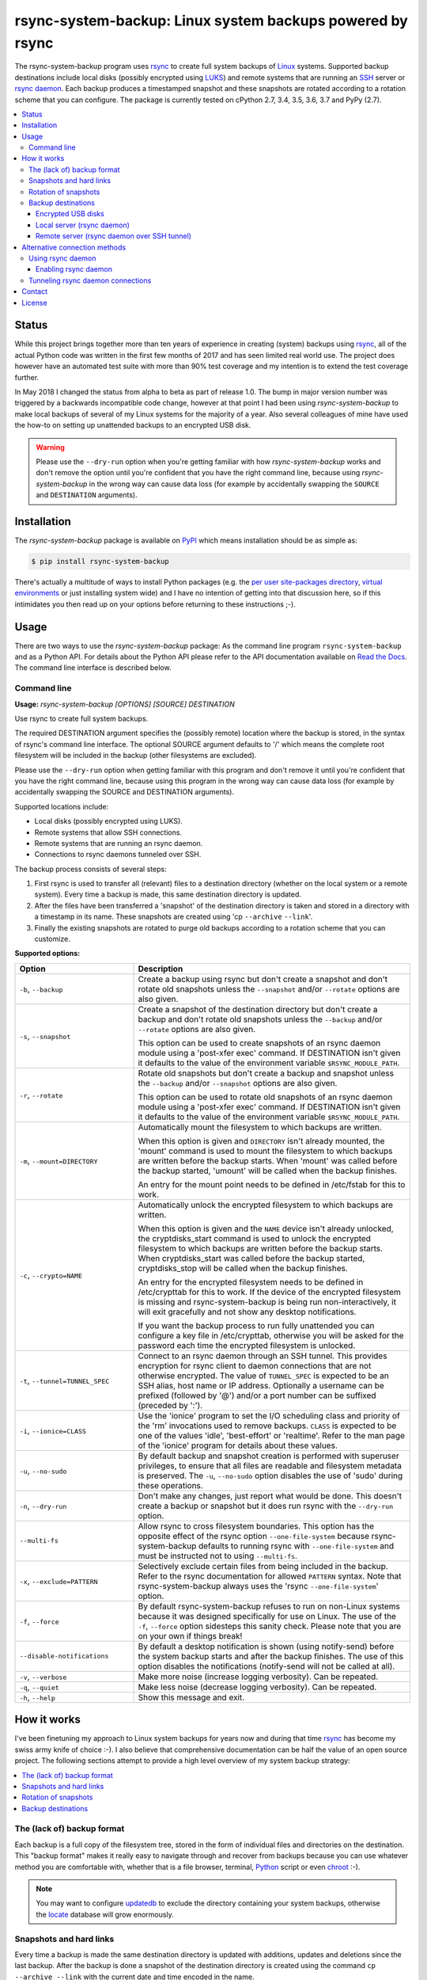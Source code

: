 rsync-system-backup: Linux system backups powered by rsync
==========================================================

.. image:: https://travis-ci.org/xolox/python-rsync-system-backup.svg?branch=master
   :target: https://travis-ci.org/xolox/python-rsync-system-backup

.. image:: https://coveralls.io/repos/xolox/python-rsync-system-backup/badge.svg?branch=master
   :target: https://coveralls.io/r/xolox/python-rsync-system-backup?branch=master

The rsync-system-backup program uses rsync_ to create full system backups of
Linux_ systems. Supported backup destinations include local disks (possibly
encrypted using LUKS_) and remote systems that are running an SSH_ server or
`rsync daemon`_. Each backup produces a timestamped snapshot and these
snapshots are rotated according to a rotation scheme that you can configure.
The package is currently tested on cPython 2.7, 3.4, 3.5, 3.6, 3.7 and PyPy
(2.7).

.. contents::
   :depth: 3
   :local:

Status
------

While this project brings together more than ten years of experience in
creating (system) backups using rsync_, all of the actual Python code was
written in the first few months of 2017 and has seen limited real world use.
The project does however have an automated test suite with more than 90% test
coverage and my intention is to extend the test coverage further.

In May 2018 I changed the status from alpha to beta as part of release 1.0. The
bump in major version number was triggered by a backwards incompatible code
change, however at that point I had been using `rsync-system-backup` to make
local backups of several of my Linux systems for the majority of a year. Also
several colleagues of mine have used the how-to on setting up unattended
backups to an encrypted USB disk.

.. warning:: Please use the ``--dry-run`` option when you're getting familiar
             with how `rsync-system-backup` works and don't remove the option
             until you're confident that you have the right command line,
             because using `rsync-system-backup` in the wrong way can cause
             data loss (for example by accidentally swapping the ``SOURCE``
             and ``DESTINATION`` arguments).

Installation
------------

The `rsync-system-backup` package is available on PyPI_ which means
installation should be as simple as:

.. code-block:: sh

   $ pip install rsync-system-backup

There's actually a multitude of ways to install Python packages (e.g. the `per
user site-packages directory`_, `virtual environments`_ or just installing
system wide) and I have no intention of getting into that discussion here, so
if this intimidates you then read up on your options before returning to these
instructions ;-).

Usage
-----

There are two ways to use the `rsync-system-backup` package: As the command
line program ``rsync-system-backup`` and as a Python API. For details about the
Python API please refer to the API documentation available on `Read the Docs`_.
The command line interface is described below.

Command line
~~~~~~~~~~~~

.. A DRY solution to avoid duplication of the `rsync-system-backup --help' text:
..
.. [[[cog
.. from humanfriendly.usage import inject_usage
.. inject_usage('rsync_system_backup.cli')
.. ]]]

**Usage:** `rsync-system-backup [OPTIONS] [SOURCE] DESTINATION`

Use rsync to create full system backups.

The required DESTINATION argument specifies the (possibly remote) location
where the backup is stored, in the syntax of rsync's command line interface.
The optional SOURCE argument defaults to '/' which means the complete root
filesystem will be included in the backup (other filesystems are excluded).

Please use the ``--dry-run`` option when getting familiar with this program and
don't remove it until you're confident that you have the right command line,
because using this program in the wrong way can cause data loss (for example
by accidentally swapping the SOURCE and DESTINATION arguments).

Supported locations include:

- Local disks (possibly encrypted using LUKS).
- Remote systems that allow SSH connections.
- Remote systems that are running an rsync daemon.
- Connections to rsync daemons tunneled over SSH.

The backup process consists of several steps:

1. First rsync is used to transfer all (relevant) files to a destination
   directory (whether on the local system or a remote system). Every time
   a backup is made, this same destination directory is updated.

2. After the files have been transferred a 'snapshot' of the destination
   directory is taken and stored in a directory with a timestamp in its
   name. These snapshots are created using 'cp ``--archive`` ``--link``'.

3. Finally the existing snapshots are rotated to purge old backups
   according to a rotation scheme that you can customize.

**Supported options:**

.. csv-table::
   :header: Option, Description
   :widths: 30, 70


   "``-b``, ``--backup``","Create a backup using rsync but don't create a snapshot and don't rotate
   old snapshots unless the ``--snapshot`` and/or ``--rotate`` options are also given."
   "``-s``, ``--snapshot``","Create a snapshot of the destination directory but don't create a backup
   and don't rotate old snapshots unless the ``--backup`` and/or ``--rotate`` options
   are also given.
   
   This option can be used to create snapshots of an rsync daemon module using
   a 'post-xfer exec' command. If DESTINATION isn't given it defaults to the
   value of the environment variable ``$RSYNC_MODULE_PATH``."
   "``-r``, ``--rotate``","Rotate old snapshots but don't create a backup and snapshot unless the
   ``--backup`` and/or ``--snapshot`` options are also given.
   
   This option can be used to rotate old snapshots of an rsync daemon module
   using a 'post-xfer exec' command. If DESTINATION isn't given it defaults to
   the value of the environment variable ``$RSYNC_MODULE_PATH``."
   "``-m``, ``--mount=DIRECTORY``","Automatically mount the filesystem to which backups are written.
   
   When this option is given and ``DIRECTORY`` isn't already mounted, the
   'mount' command is used to mount the filesystem to which backups are
   written before the backup starts. When 'mount' was called before the
   backup started, 'umount' will be called when the backup finishes.
   
   An entry for the mount point needs to be
   defined in /etc/fstab for this to work."
   "``-c``, ``--crypto=NAME``","Automatically unlock the encrypted filesystem to which backups are written.
   
   When this option is given and the ``NAME`` device isn't already unlocked, the
   cryptdisks_start command is used to unlock the encrypted filesystem to
   which backups are written before the backup starts. When cryptdisks_start
   was called before the backup started, cryptdisks_stop will be called
   when the backup finishes.
   
   An entry for the encrypted filesystem needs to be defined in /etc/crypttab
   for this to work. If the device of the encrypted filesystem is missing and
   rsync-system-backup is being run non-interactively, it will exit gracefully
   and not show any desktop notifications.
   
   If you want the backup process to run fully unattended you can configure a
   key file in /etc/crypttab, otherwise you will be asked for the password
   each time the encrypted filesystem is unlocked."
   "``-t``, ``--tunnel=TUNNEL_SPEC``","Connect to an rsync daemon through an SSH tunnel. This provides encryption
   for rsync client to daemon connections that are not otherwise encrypted.
   The value of ``TUNNEL_SPEC`` is expected to be an SSH alias, host name or IP
   address. Optionally a username can be prefixed (followed by '@') and/or a
   port number can be suffixed (preceded by ':')."
   "``-i``, ``--ionice=CLASS``","Use the 'ionice' program to set the I/O scheduling class and priority of
   the 'rm' invocations used to remove backups. ``CLASS`` is expected to be one of
   the values 'idle', 'best-effort' or 'realtime'. Refer to the man page of
   the 'ionice' program for details about these values."
   "``-u``, ``--no-sudo``","By default backup and snapshot creation is performed with superuser
   privileges, to ensure that all files are readable and filesystem
   metadata is preserved. The ``-u``, ``--no-sudo`` option disables
   the use of 'sudo' during these operations."
   "``-n``, ``--dry-run``","Don't make any changes, just report what would be done. This doesn't
   create a backup or snapshot but it does run rsync with the ``--dry-run``
   option."
   ``--multi-fs``,"Allow rsync to cross filesystem boundaries. This option has the opposite
   effect of the rsync option ``--one-file-system`` because rsync-system-backup
   defaults to running rsync with ``--one-file-system`` and must be instructed
   not to using ``--multi-fs``."
   "``-x``, ``--exclude=PATTERN``","Selectively exclude certain files from being included in the backup.
   Refer to the rsync documentation for allowed ``PATTERN`` syntax. Note that
   rsync-system-backup always uses the 'rsync ``--one-file-system``' option."
   "``-f``, ``--force``","By default rsync-system-backup refuses to run on non-Linux systems because
   it was designed specifically for use on Linux. The use of the ``-f``, ``--force``
   option sidesteps this sanity check. Please note that you are on your own if
   things break!"
   ``--disable-notifications``,"By default a desktop notification is shown (using notify-send) before the
   system backup starts and after the backup finishes. The use of this option
   disables the notifications (notify-send will not be called at all)."
   "``-v``, ``--verbose``",Make more noise (increase logging verbosity). Can be repeated.
   "``-q``, ``--quiet``",Make less noise (decrease logging verbosity). Can be repeated.
   "``-h``, ``--help``",Show this message and exit.

.. [[[end]]]

How it works
------------

I've been finetuning my approach to Linux system backups for years now and
during that time rsync_ has become my swiss army knife of choice :-). I also
believe that comprehensive documentation can be half the value of an open
source project. The following sections attempt to provide a high level
overview of my system backup strategy:

.. contents::
   :depth: 1
   :local:

The (lack of) backup format
~~~~~~~~~~~~~~~~~~~~~~~~~~~

Each backup is a full copy of the filesystem tree, stored in the form of
individual files and directories on the destination. This "backup format" makes
it really easy to navigate through and recover from backups because you can use
whatever method you are comfortable with, whether that is a file browser,
terminal, Python_ script or even chroot_ :-).

.. note:: You may want to configure updatedb_ to exclude the directory
          containing your system backups, otherwise the locate_ database
          will grow enormously.

Snapshots and hard links
~~~~~~~~~~~~~~~~~~~~~~~~

Every time a backup is made the same destination directory is updated with
additions, updates and deletions since the last backup. After the backup is
done a snapshot of the destination directory is created using the command ``cp
--archive --link`` with the current date and time encoded in the name.

Due to the use of `hard links`_ each "version" of a file is only stored once.
Because rsync_ by default doesn't modify files inplace it breaks `hard links`_
and thereby avoids modifying existing inodes_. This ensures that the contents
of snapshots don't change when a new backup updates existing files. The
combination of hard links and the avoidance of inplace modifications
effectively provides a limited form of deduplication_. Each snapshot requires a
couple of megabytes to store the directory names and hard links but the
contents of files aren't duplicated.

The article `Easy Automated Snapshot-Style Backups with Linux and Rsync`_
contains more details about this technique.

Rotation of snapshots
~~~~~~~~~~~~~~~~~~~~~

Snapshots can be rotated according to a flexible rotation scheme, for example
I've configured my laptop backup rotation to preserve the most recent 24 hourly
backups, 30 daily backups and endless monthly backups.

Backup destinations
~~~~~~~~~~~~~~~~~~~

While developing, maintaining and evolving backup scripts for various Linux
laptops and servers I've learned that backups for different systems require
different backup destinations and connection methods:

.. contents::
   :local:

Encrypted USB disks
+++++++++++++++++++

There's a LUKS_ encrypted USB disk on my desk at work that I use to keep
hourly, daily and monthly backups of my work laptop. The disk is connected
through the same USB hub that also connects my keyboard and mouse so I can't
really forget about it :-).

Automatic mounting
^^^^^^^^^^^^^^^^^^

Before the backup starts, the encrypted disk is automatically unlocked and
mounted. The use of a key file enables this process to run unattended in the
background. Once the backup is done the disk will be unmounted and locked
again, so that it can be unplugged at any time (as long as a backup isn't
running of course).

Local server (rsync daemon)
+++++++++++++++++++++++++++

My personal laptop transfers hourly backups to the `rsync daemon`_ running on
the server in my home network using a direct TCP connection without SSH. Most
of the time the laptop has an USB Ethernet adapter connected but the backup
runs fine over a wireless connection as well.

Remote server (rsync daemon over SSH tunnel)
++++++++++++++++++++++++++++++++++++++++++++

My VPS (virtual private server) transfers nightly backups to the `rsync
daemon`_ running on the server in my home network over an `SSH tunnel`_ in
order to encrypt the traffic and restrict access. The SSH account is configured
to allow tunneling but disallow command execution. This setup enables the rsync
client and server to run with root privileges without allowing the client to
run arbitrary commands on the server.

Alternative connection methods
------------------------------

Backing up to a local disk limits the effectiveness of backups but using SSH
access between systems gives you more than you bargained for, because you're
allowing arbitrary command execution. The `rsync daemon`_ provides an
alternative that does not allow arbitrary command execution. The following
sections discuss this option in more detail.

Using rsync daemon
~~~~~~~~~~~~~~~~~~

To be able to write files as root and preserve all filesystem metadata, rsync
must be running with root privileges. However most of my backups are stored on
remote systems and opening up remote root access over SSH just to transfer
backups feels like a very blunt way to solve the problem :-).

Fortunately another solution is available: Configure an rsync daemon on the
destination and instruct your rsync client to connect to the rsync daemon
instead of connecting to the remote system over SSH. The rsync daemon
configuration can restrict the access of the rsync client so that it can only
write to the directory that contains the backup tree.

In this setup no SSH connections are used and the traffic between the rsync
client and server is not encrypted. If this is a problem for you then continue
reading the next section.

Enabling rsync daemon
+++++++++++++++++++++

On Debian and derivatives like Ubuntu you can enable and configure an `rsync
daemon`_ quite easily:

1. Make sure that rsync is installed:

   .. code-block:: sh

      $ sudo apt-get install rsync

2. Enable the rsync daemon by editing ``/etc/default/rsync`` and changing the
   line ``RSYNC_ENABLE=false`` to ``RSYNC_ENABLE=true``. Here's a one liner
   that accomplishes the task:

   .. code-block:: sh

      $ sudo sed -i 's/RSYNC_ENABLE=false/RSYNC_ENABLE=true/' /etc/default/rsync
   
3. Create the configuration file ``/etc/rsyncd.conf`` and define at least
   one module. Here's an example based on my rsync daemon configuration:

   .. code-block:: ini

      # Global settings.
      max connections = 4
      log file = /var/log/rsyncd.log

      # Defaults for modules.
      read only = no
      uid = 0
      gid = 0

      # Daily backups of my VPS.
      [vps_backups]
      path = /mnt/backups/vps/latest
      post-xfer exec = /usr/sbin/process-vps-backups

      # Hourly backups of my personal laptop.
      [laptop_backups]
      path = /mnt/backups/laptop/latest
      post-xfer exec = /usr/sbin/process-laptop-backups

   The ``post-xfer exec`` directives configure the rsync daemon to create a
   snapshot once the backup is done and rotate old snapshots afterwards.

4. Once you've created ``/etc/rsyncd.conf`` you can start the rsync daemon:

   .. code-block:: sh

      $ sudo service rsync start

5. If you're using a firewall you should make sure that the rsync daemon port
   is whitelisted to allow incoming connections. The rsync daemon port number
   defaults to 873. Here's an iptables command to accomplish this:

   .. code-block:: sh

      $ sudo iptables -A INPUT -p tcp -m tcp --dport 873 -m comment --comment "rsync daemon" -j ACCEPT

Tunneling rsync daemon connections
~~~~~~~~~~~~~~~~~~~~~~~~~~~~~~~~~~

When your backups are transferred over the public internet you should
definitely use SSH to encrypt the traffic, but if you're at all security
conscious then you probably won't like having to open up remote root access
over SSH just to transfer backups :-).

The alternative is to use a non privileged SSH account to set up an `SSH
tunnel`_ that redirects network traffic to the rsync daemon. The login shell of
the SSH account can be set to ``/usr/sbin/nologin`` (or something similar like
``/bin/false``) to `disable command execution`_, in this case you need to pass
``-N`` to the SSH client.

Contact
-------

The latest version of `rsync-system-backup` is available on PyPI_ and GitHub_.
The documentation is hosted on `Read the Docs`_ and includes a changelog_. For
bug reports please create an issue on GitHub_. If you have questions,
suggestions, etc. feel free to send me an e-mail at `peter@peterodding.com`_.

License
-------

This software is licensed under the `MIT license`_.

© 2018 Peter Odding.

.. External references:

.. _changelog: https://rsync-system-backup.readthedocs.org/en/latest/changelog.html
.. _chroot: https://manpages.debian.org/chroot
.. _deduplication: https://en.wikipedia.org/wiki/Data_deduplication
.. _disable command execution: https://unix.stackexchange.com/questions/155139/does-usr-sbin-nologin-as-a-login-shell-serve-a-security-purpose
.. _Easy Automated Snapshot-Style Backups with Linux and Rsync: http://www.mikerubel.org/computers/rsync_snapshots/
.. _GitHub: https://github.com/xolox/python-rsync-system-backup
.. _hard links: https://en.wikipedia.org/wiki/Hard_link
.. _inodes: https://en.wikipedia.org/wiki/Inode
.. _Linux: https://en.wikipedia.org/wiki/Linux
.. _locate: https://manpages.debian.org/mlocate
.. _LUKS: https://en.wikipedia.org/wiki/Linux_Unified_Key_Setup
.. _MIT license: http://en.wikipedia.org/wiki/MIT_License
.. _per user site-packages directory: https://www.python.org/dev/peps/pep-0370/
.. _peter@peterodding.com: peter@peterodding.com
.. _PyPI: https://pypi.python.org/pypi/rsync-system-backup
.. _Python Package Index: https://pypi.python.org/pypi/rsync-system-backup
.. _Python: https://www.python.org/
.. _Read the Docs: https://rsync-system-backup.readthedocs.org
.. _rsync daemon: https://manpages.debian.org/rsyncd.conf
.. _rsync: http://en.wikipedia.org/wiki/rsync
.. _SSH tunnel: https://en.wikipedia.org/wiki/Tunneling_protocol#Secure_Shell_tunneling
.. _SSH: https://en.wikipedia.org/wiki/Secure_Shell
.. _updatedb: https://manpages.debian.org/updatedb
.. _virtual environments: http://docs.python-guide.org/en/latest/dev/virtualenvs/
